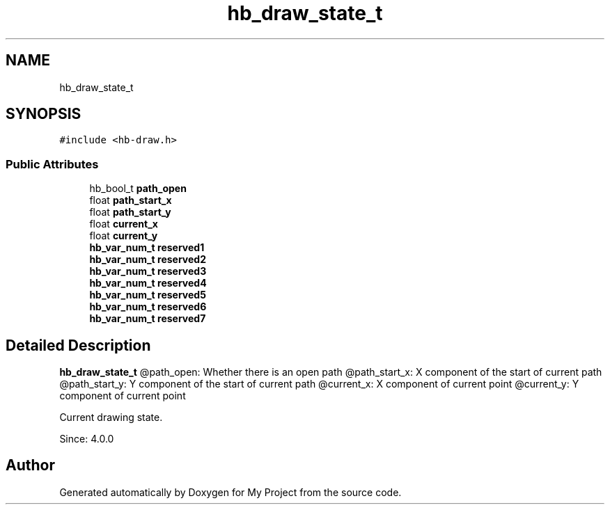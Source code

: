 .TH "hb_draw_state_t" 3 "Wed Feb 1 2023" "Version Version 0.0" "My Project" \" -*- nroff -*-
.ad l
.nh
.SH NAME
hb_draw_state_t
.SH SYNOPSIS
.br
.PP
.PP
\fC#include <hb\-draw\&.h>\fP
.SS "Public Attributes"

.in +1c
.ti -1c
.RI "hb_bool_t \fBpath_open\fP"
.br
.ti -1c
.RI "float \fBpath_start_x\fP"
.br
.ti -1c
.RI "float \fBpath_start_y\fP"
.br
.ti -1c
.RI "float \fBcurrent_x\fP"
.br
.ti -1c
.RI "float \fBcurrent_y\fP"
.br
.ti -1c
.RI "\fBhb_var_num_t\fP \fBreserved1\fP"
.br
.ti -1c
.RI "\fBhb_var_num_t\fP \fBreserved2\fP"
.br
.ti -1c
.RI "\fBhb_var_num_t\fP \fBreserved3\fP"
.br
.ti -1c
.RI "\fBhb_var_num_t\fP \fBreserved4\fP"
.br
.ti -1c
.RI "\fBhb_var_num_t\fP \fBreserved5\fP"
.br
.ti -1c
.RI "\fBhb_var_num_t\fP \fBreserved6\fP"
.br
.ti -1c
.RI "\fBhb_var_num_t\fP \fBreserved7\fP"
.br
.in -1c
.SH "Detailed Description"
.PP 
\fBhb_draw_state_t\fP @path_open: Whether there is an open path @path_start_x: X component of the start of current path @path_start_y: Y component of the start of current path @current_x: X component of current point @current_y: Y component of current point
.PP
Current drawing state\&.
.PP
Since: 4\&.0\&.0 

.SH "Author"
.PP 
Generated automatically by Doxygen for My Project from the source code\&.
